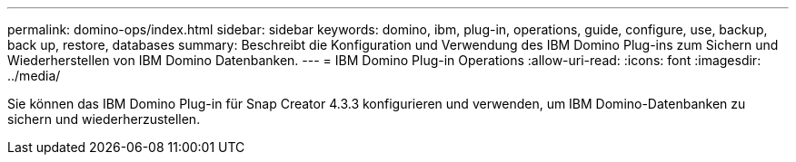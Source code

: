 ---
permalink: domino-ops/index.html 
sidebar: sidebar 
keywords: domino, ibm, plug-in, operations, guide, configure, use, backup, back up, restore, databases 
summary: Beschreibt die Konfiguration und Verwendung des IBM Domino Plug-ins zum Sichern und Wiederherstellen von IBM Domino Datenbanken. 
---
= IBM Domino Plug-in Operations
:allow-uri-read: 
:icons: font
:imagesdir: ../media/


[role="Lead"]
Sie können das IBM Domino Plug-in für Snap Creator 4.3.3 konfigurieren und verwenden, um IBM Domino-Datenbanken zu sichern und wiederherzustellen.
